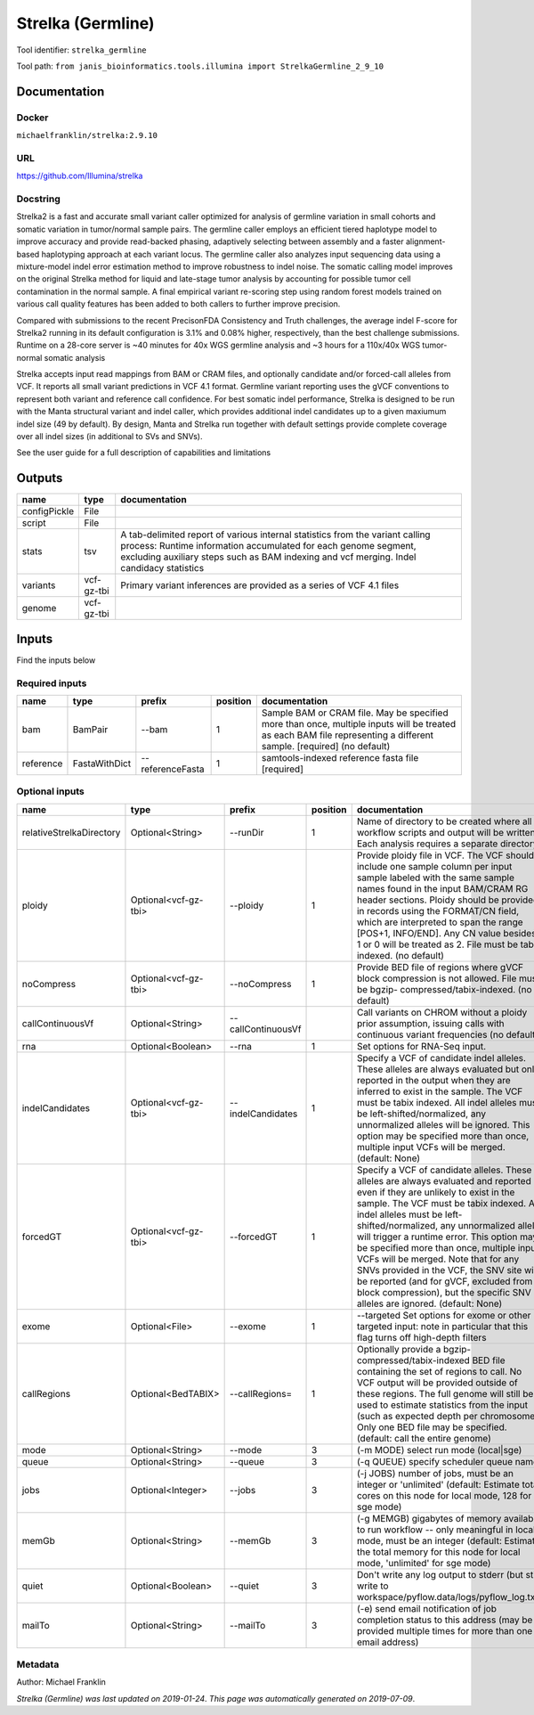 
Strelka (Germline)
=====================================
Tool identifier: ``strelka_germline``

Tool path: ``from janis_bioinformatics.tools.illumina import StrelkaGermline_2_9_10``

Documentation
-------------

Docker
******
``michaelfranklin/strelka:2.9.10``

URL
******
`https://github.com/Illumina/strelka <https://github.com/Illumina/strelka>`_

Docstring
*********
Strelka2 is a fast and accurate small variant caller optimized for analysis of germline variation 
in small cohorts and somatic variation in tumor/normal sample pairs. The germline caller employs 
an efficient tiered haplotype model to improve accuracy and provide read-backed phasing, adaptively 
selecting between assembly and a faster alignment-based haplotyping approach at each variant locus. 
The germline caller also analyzes input sequencing data using a mixture-model indel error estimation 
method to improve robustness to indel noise. The somatic calling model improves on the original 
Strelka method for liquid and late-stage tumor analysis by accounting for possible tumor cell 
contamination in the normal sample. A final empirical variant re-scoring step using random forest 
models trained on various call quality features has been added to both callers to further improve precision.

Compared with submissions to the recent PrecisonFDA Consistency and Truth challenges, the average 
indel F-score for Strelka2 running in its default configuration is 3.1% and 0.08% higher, respectively, 
than the best challenge submissions. Runtime on a 28-core server is ~40 minutes for 40x WGS germline 
analysis and ~3 hours for a 110x/40x WGS tumor-normal somatic analysis

Strelka accepts input read mappings from BAM or CRAM files, and optionally candidate and/or forced-call 
alleles from VCF. It reports all small variant predictions in VCF 4.1 format. Germline variant 
reporting uses the gVCF conventions to represent both variant and reference call confidence. 
For best somatic indel performance, Strelka is designed to be run with the Manta structural variant 
and indel caller, which provides additional indel candidates up to a given maxiumum indel size 
(49 by default). By design, Manta and Strelka run together with default settings provide complete 
coverage over all indel sizes (in additional to SVs and SNVs). 

See the user guide for a full description of capabilities and limitations

Outputs
-------
============  ==========  ===========================================================================================================================================================================================================================================
name          type        documentation
============  ==========  ===========================================================================================================================================================================================================================================
configPickle  File
script        File
stats         tsv         A tab-delimited report of various internal statistics from the variant calling process: Runtime information accumulated for each genome segment, excluding auxiliary steps such as BAM indexing and vcf merging. Indel candidacy statistics
variants      vcf-gz-tbi  Primary variant inferences are provided as a series of VCF 4.1 files
genome        vcf-gz-tbi
============  ==========  ===========================================================================================================================================================================================================================================

Inputs
------
Find the inputs below

Required inputs
***************

=========  =============  ================  ==========  ===================================================================================================================================================================
name       type           prefix              position  documentation
=========  =============  ================  ==========  ===================================================================================================================================================================
bam        BamPair        --bam                      1  Sample BAM or CRAM file. May be specified more than once, multiple inputs will be treated as each BAM file representing a different sample. [required] (no default)
reference  FastaWithDict  --referenceFasta           1  samtools-indexed reference fasta file [required]
=========  =============  ================  ==========  ===================================================================================================================================================================

Optional inputs
***************

========================  ====================  ==================  ==========  ====================================================================================================================================================================================================================================================================================================================================================================================================================================================================================================================================================
name                      type                  prefix                position  documentation
========================  ====================  ==================  ==========  ====================================================================================================================================================================================================================================================================================================================================================================================================================================================================================================================================================
relativeStrelkaDirectory  Optional<String>      --runDir                     1  Name of directory to be created where all workflow scripts and output will be written. Each analysis requires a separate directory.
ploidy                    Optional<vcf-gz-tbi>  --ploidy                     1  Provide ploidy file in VCF. The VCF should include one sample column per input sample labeled with the same sample names found in the input BAM/CRAM RG header sections. Ploidy should be provided in records using the FORMAT/CN field, which are interpreted to span the range [POS+1, INFO/END]. Any CN value besides 1 or 0 will be treated as 2. File must be tabix indexed. (no default)
noCompress                Optional<vcf-gz-tbi>  --noCompress                 1  Provide BED file of regions where gVCF block compression is not allowed. File must be bgzip- compressed/tabix-indexed. (no default)
callContinuousVf          Optional<String>      --callContinuousVf              Call variants on CHROM without a ploidy prior assumption, issuing calls with continuous variant frequencies (no default)
rna                       Optional<Boolean>     --rna                        1  Set options for RNA-Seq input.
indelCandidates           Optional<vcf-gz-tbi>  --indelCandidates            1  Specify a VCF of candidate indel alleles. These alleles are always evaluated but only reported in the output when they are inferred to exist in the sample. The VCF must be tabix indexed. All indel alleles must be left-shifted/normalized, any unnormalized alleles will be ignored. This option may be specified more than once, multiple input VCFs will be merged. (default: None)
forcedGT                  Optional<vcf-gz-tbi>  --forcedGT                   1  Specify a VCF of candidate alleles. These alleles are always evaluated and reported even if they are unlikely to exist in the sample. The VCF must be tabix indexed. All indel alleles must be left- shifted/normalized, any unnormalized allele will trigger a runtime error. This option may be specified more than once, multiple input VCFs will be merged. Note that for any SNVs provided in the VCF, the SNV site will be reported (and for gVCF, excluded from block compression), but the specific SNV alleles are ignored. (default: None)
exome                     Optional<File>        --exome                      1  --targeted Set options for exome or other targeted input: note in particular that this flag turns off high-depth filters
callRegions               Optional<BedTABIX>    --callRegions=               1  Optionally provide a bgzip-compressed/tabix-indexed BED file containing the set of regions to call. No VCF output will be provided outside of these regions. The full genome will still be used to estimate statistics from the input (such as expected depth per chromosome). Only one BED file may be specified. (default: call the entire genome)
mode                      Optional<String>      --mode                       3  (-m MODE)  select run mode (local|sge)
queue                     Optional<String>      --queue                      3  (-q QUEUE) specify scheduler queue name
jobs                      Optional<Integer>     --jobs                       3  (-j JOBS)  number of jobs, must be an integer or 'unlimited' (default: Estimate total cores on this node for local mode, 128 for sge mode)
memGb                     Optional<String>      --memGb                      3  (-g MEMGB) gigabytes of memory available to run workflow -- only meaningful in local mode, must be an integer (default: Estimate the total memory for this node for local mode, 'unlimited' for sge mode)
quiet                     Optional<Boolean>     --quiet                      3  Don't write any log output to stderr (but still write to workspace/pyflow.data/logs/pyflow_log.txt)
mailTo                    Optional<String>      --mailTo                     3  (-e) send email notification of job completion status to this address (may be provided multiple times for more than one email address)
========================  ====================  ==================  ==========  ====================================================================================================================================================================================================================================================================================================================================================================================================================================================================================================================================================


Metadata
********

Author: Michael Franklin


*Strelka (Germline) was last updated on 2019-01-24*.
*This page was automatically generated on 2019-07-09*.

